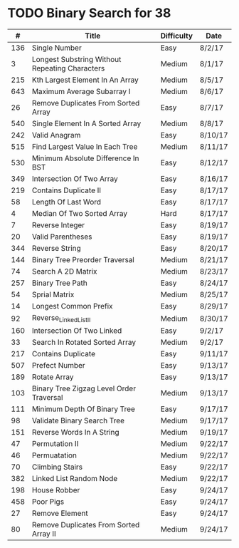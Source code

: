 * TODO Binary Search for 38
  |   # | Title                                          | Difficulty | Date    |
  |-----+------------------------------------------------+------------+---------|
  | 136 | Single Number                                  | Easy       | 8/2/17  |
  |   3 | Longest Substring Without Repeating Characters | Medium     | 8/1/17  |
  | 215 | Kth Largest Element In An Array                | Medium     | 8/5/17  |
  | 643 | Maximum Average Subarray I                     | Medium     | 8/6/17  |
  |  26 | Remove Duplicates From Sorted Array            | Easy       | 8/7/17  |
  | 540 | Single Element In A Sorted Array               | Medium     | 8/8/17  |
  | 242 | Valid Anagram                                  | Easy       | 8/10/17 |
  | 515 | Find Largest Value In Each Tree                | Medium     | 8/11/17 |
  | 530 | Minimum Absolute Difference In BST             | Easy       | 8/12/17 |
  | 349 | Intersection Of Two Array                      | Easy       | 8/16/17 |
  | 219 | Contains Duplicate II                          | Easy       | 8/17/17 |
  |  58 | Length Of Last Word                            | Easy       | 8/17/17 |
  |   4 | Median Of Two Sorted Array                     | Hard       | 8/17/17 |
  |   7 | Reverse Integer                                | Easy       | 8/19/17 |
  |  20 | Valid Parentheses                              | Easy       | 8/19/17 |
  | 344 | Reverse String                                 | Easy       | 8/20/17 |
  | 144 | Binary Tree Preorder Traversal                 | Medium     | 8/21/17 |
  |  74 | Search A 2D Matrix                             | Medium     | 8/23/17 |
  | 257 | Binary Tree Path                               | Easy       | 8/24/17 |
  |  54 | Sprial Matrix                                  | Medium     | 8/25/17 |
  |  14 | Longest Common Prefix                          | Easy       | 8/29/17 |
  |  92 | Reverse_Linked_List_II                         | Medium     | 8/30/17 |
  | 160 | Intersection Of Two Linked                     | Easy       | 9/2/17  |
  |  33 | Search In Rotated Sorted Array                 | Medium     | 9/2/17  |
  | 217 | Contains Duplicate                             | Easy       | 9/11/17 |
  | 507 | Prefect Number                                 | Easy       | 9/13/17 |
  | 189 | Rotate Array                                   | Easy       | 9/13/17 |
  | 103 | Binary Tree Zigzag Level Order Traversal       | Medium     | 9/13/17 |
  | 111 | Minimum Depth Of Binary Tree                   | Easy       | 9/17/17 |
  |  98 | Validate Binary Search Tree                    | Medium     | 9/17/17 |
  | 151 | Reverse Words In A String                      | Medium     | 9/19/17 |
  |  47 | Permutation II                                 | Medium     | 9/22/17 |
  |  46 | Permuatation                                   | Medium     | 9/22/17 |
  |  70 | Climbing Stairs                                | Easy       | 9/22/17 |
  | 382 | Linked List Random Node                        | Medium     | 9/22/17 |
  | 198 | House Robber                                   | Easy       | 9/24/17 |
  | 458 | Poor Pigs                                      | Easy       | 9/24/17 |
  |  27 | Remove Element                                 | Easy       | 9/24/17 |
  |  80 | Remove Duplicates From Sorted Array II         | Medium     | 9/24/17 |
